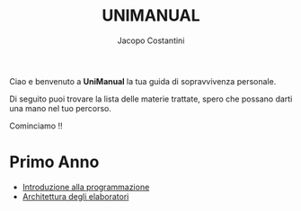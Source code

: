 #+TITLE: UNIMANUAL
#+AUTHOR: Jacopo Costantini

Ciao e benvenuto a *UniManual* la tua guida di sopravvivenza personale.

Di seguito puoi trovare la lista delle materie trattate, spero che possano darti una mano nel tuo percorso.

Cominciamo !!

* Primo Anno

- [[file:it/ITlist.org][Introduzione alla programmazione]]
- [[file:arch/Archlist.org][Architettura degli elaboratori]]
